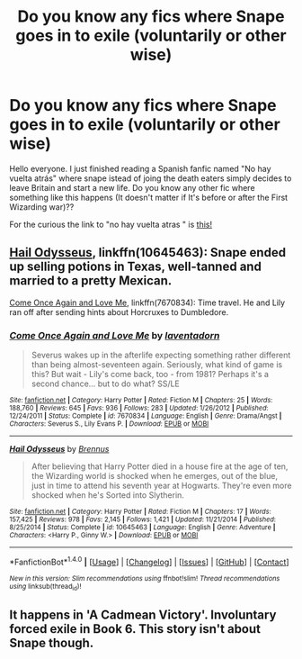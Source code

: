 #+TITLE: Do you know any fics where Snape goes in to exile (voluntarily or other wise)

* Do you know any fics where Snape goes in to exile (voluntarily or other wise)
:PROPERTIES:
:Author: DrTacoLord
:Score: 4
:DateUnix: 1491809183.0
:DateShort: 2017-Apr-10
:END:
Hello everyone. I just finished reading a Spanish fanfic named "No hay vuelta atrás" where snape istead of joing the death eaters simply decides to leave Britain and start a new life. Do you know any other fic where something like this happens (It doesn't matter if It's before or after the First Wizarding war)??

For the curious the link to "no hay vuelta atras " is [[https://www.fanfiction.net/s/10318326/1/No-hay-vuelta-atr%C3%A1s][this!]]


** [[https://www.fanfiction.net/s/10645463/1/Hail-Odysseus][Hail Odysseus]], linkffn(10645463): Snape ended up selling potions in Texas, well-tanned and married to a pretty Mexican.

[[https://www.fanfiction.net/s/7670834/1/Come-Once-Again-and-Love-Me][Come Once Again and Love Me]], linkffn(7670834): Time travel. He and Lily ran off after sending hints about Horcruxes to Dumbledore.
:PROPERTIES:
:Author: InquisitorCOC
:Score: 5
:DateUnix: 1491835846.0
:DateShort: 2017-Apr-10
:END:

*** [[http://www.fanfiction.net/s/7670834/1/][*/Come Once Again and Love Me/*]] by [[https://www.fanfiction.net/u/3117309/laventadorn][/laventadorn/]]

#+begin_quote
  Severus wakes up in the afterlife expecting something rather different than being almost-seventeen again. Seriously, what kind of game is this? But wait - Lily's come back, too - from 1981? Perhaps it's a second chance... but to do what? SS/LE
#+end_quote

^{/Site/: [[http://www.fanfiction.net/][fanfiction.net]] *|* /Category/: Harry Potter *|* /Rated/: Fiction M *|* /Chapters/: 25 *|* /Words/: 188,760 *|* /Reviews/: 645 *|* /Favs/: 936 *|* /Follows/: 283 *|* /Updated/: 1/26/2012 *|* /Published/: 12/24/2011 *|* /Status/: Complete *|* /id/: 7670834 *|* /Language/: English *|* /Genre/: Drama/Angst *|* /Characters/: Severus S., Lily Evans P. *|* /Download/: [[http://www.ff2ebook.com/old/ffn-bot/index.php?id=7670834&source=ff&filetype=epub][EPUB]] or [[http://www.ff2ebook.com/old/ffn-bot/index.php?id=7670834&source=ff&filetype=mobi][MOBI]]}

--------------

[[http://www.fanfiction.net/s/10645463/1/][*/Hail Odysseus/*]] by [[https://www.fanfiction.net/u/4577618/Brennus][/Brennus/]]

#+begin_quote
  After believing that Harry Potter died in a house fire at the age of ten, the Wizarding world is shocked when he emerges, out of the blue, just in time to attend his seventh year at Hogwarts. They're even more shocked when he's Sorted into Slytherin.
#+end_quote

^{/Site/: [[http://www.fanfiction.net/][fanfiction.net]] *|* /Category/: Harry Potter *|* /Rated/: Fiction M *|* /Chapters/: 17 *|* /Words/: 157,425 *|* /Reviews/: 978 *|* /Favs/: 2,145 *|* /Follows/: 1,421 *|* /Updated/: 11/21/2014 *|* /Published/: 8/25/2014 *|* /Status/: Complete *|* /id/: 10645463 *|* /Language/: English *|* /Genre/: Adventure *|* /Characters/: <Harry P., Ginny W.> *|* /Download/: [[http://www.ff2ebook.com/old/ffn-bot/index.php?id=10645463&source=ff&filetype=epub][EPUB]] or [[http://www.ff2ebook.com/old/ffn-bot/index.php?id=10645463&source=ff&filetype=mobi][MOBI]]}

--------------

*FanfictionBot*^{1.4.0} *|* [[[https://github.com/tusing/reddit-ffn-bot/wiki/Usage][Usage]]] | [[[https://github.com/tusing/reddit-ffn-bot/wiki/Changelog][Changelog]]] | [[[https://github.com/tusing/reddit-ffn-bot/issues/][Issues]]] | [[[https://github.com/tusing/reddit-ffn-bot/][GitHub]]] | [[[https://www.reddit.com/message/compose?to=tusing][Contact]]]

^{/New in this version: Slim recommendations using/ ffnbot!slim! /Thread recommendations using/ linksub(thread_id)!}
:PROPERTIES:
:Author: FanfictionBot
:Score: 1
:DateUnix: 1491835891.0
:DateShort: 2017-Apr-10
:END:


** It happens in 'A Cadmean Victory'. Involuntary forced exile in Book 6. This story isn't about Snape though.
:PROPERTIES:
:Author: Firesword5
:Score: 1
:DateUnix: 1491813164.0
:DateShort: 2017-Apr-10
:END:
